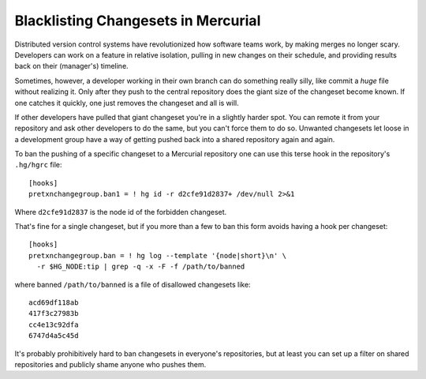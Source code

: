 Blacklisting Changesets in Mercurial
====================================

Distributed version control systems have revolutionized how software teams work,
by making merges no longer scary.  Developers can work on a feature in relative
isolation, pulling in new changes on their schedule, and providing results back
on their (manager's) timeline.

Sometimes, however, a developer working in their own branch can do something
really silly, like commit a *huge* file without realizing it.  Only after they
push to the central repository does the giant size of the changeset become
known.  If one catches it quickly, one just removes the changeset and all is
will.

If other developers have pulled that giant changeset you're in a slightly harder
spot.  You can remote it from your repository and ask other developers to do the
same, but you can't force them to do so.  Unwanted changesets let loose in a
development group have a way of getting pushed back into a shared repository
again and again.

To ban the pushing of a specific changeset to a Mercurial repository one can use
this terse hook in the repository's ``.hg/hgrc`` file::

  [hooks]
  pretxnchangegroup.ban1 = ! hg id -r d2cfe91d2837+ /dev/null 2>&1

Where ``d2cfe91d2837`` is the node id of the forbidden changeset.

That's fine for a single changeset, but if you more than a few to ban this form
avoids having a hook per changeset::

  [hooks]
  pretxnchangegroup.ban = ! hg log --template '{node|short}\n' \
    -r $HG_NODE:tip | grep -q -x -F -f /path/to/banned

where banned ``/path/to/banned`` is a file of disallowed changesets like::

    acd69df118ab
    417f3c27983b
    cc4e13c92dfa
    6747d4a5c45d

It's probably prohibitively hard to ban changesets in everyone's repositories,
but at least you can set up a filter on shared repositories and publicly shame
anyone who pushes them.

.. tags: mercurial,ideas-built,software
